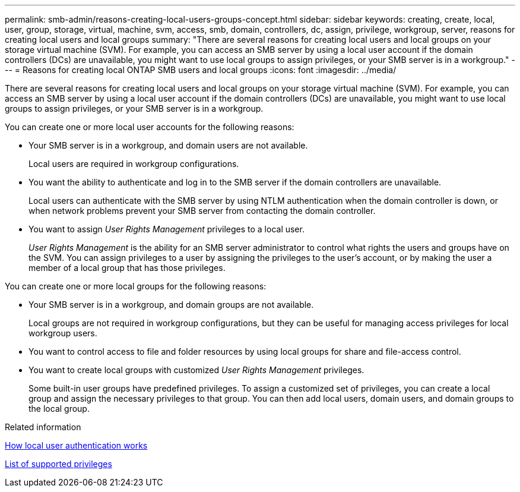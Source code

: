---
permalink: smb-admin/reasons-creating-local-users-groups-concept.html
sidebar: sidebar
keywords: creating, create, local, user, group, storage, virtual, machine, svm, access, smb, domain, controllers, dc, assign, privilege, workgroup, server, reasons for creating local users and local groups
summary: "There are several reasons for creating local users and local groups on your storage virtual machine (SVM). For example, you can access an SMB server by using a local user account if the domain controllers (DCs) are unavailable, you might want to use local groups to assign privileges, or your SMB server is in a workgroup."
---
= Reasons for creating local ONTAP SMB users and local groups
:icons: font
:imagesdir: ../media/

[.lead]
There are several reasons for creating local users and local groups on your storage virtual machine (SVM). For example, you can access an SMB server by using a local user account if the domain controllers (DCs) are unavailable, you might want to use local groups to assign privileges, or your SMB server is in a workgroup.

You can create one or more local user accounts for the following reasons:

* Your SMB server is in a workgroup, and domain users are not available.
+
Local users are required in workgroup configurations.

* You want the ability to authenticate and log in to the SMB server if the domain controllers are unavailable.
+
Local users can authenticate with the SMB server by using NTLM authentication when the domain controller is down, or when network problems prevent your SMB server from contacting the domain controller.

* You want to assign _User Rights Management_ privileges to a local user.
+
_User Rights Management_ is the ability for an SMB server administrator to control what rights the users and groups have on the SVM. You can assign privileges to a user by assigning the privileges to the user's account, or by making the user a member of a local group that has those privileges.

You can create one or more local groups for the following reasons:

* Your SMB server is in a workgroup, and domain groups are not available.
+
Local groups are not required in workgroup configurations, but they can be useful for managing access privileges for local workgroup users.

* You want to control access to file and folder resources by using local groups for share and file-access control.
* You want to create local groups with customized _User Rights Management_ privileges.
+
Some built-in user groups have predefined privileges. To assign a customized set of privileges, you can create a local group and assign the necessary privileges to that group. You can then add local users, domain users, and domain groups to the local group.

.Related information

xref:local-user-authentication-concept.adoc[How local user authentication works]

xref:list-supported-privileges-reference.html[List of supported privileges]

// 2025 May 20, ONTAPDOC-2981